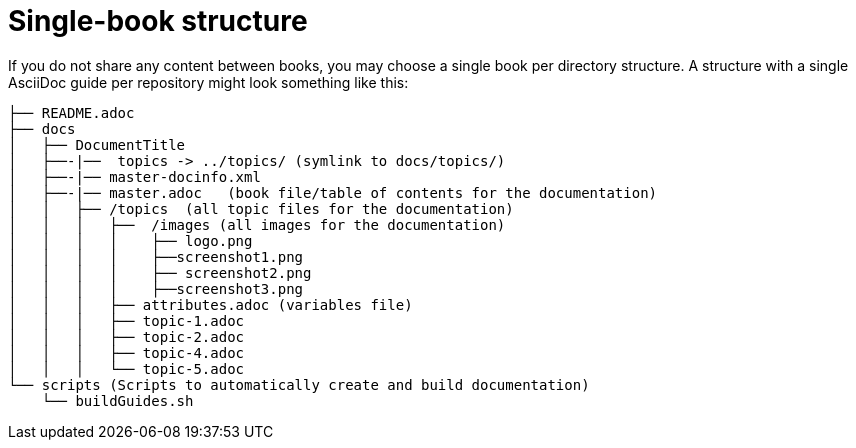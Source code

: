 [id="ccg-single-book-structure_{context}"]
= Single-book structure

If you do not share any content between books, you may choose a single book per directory structure.  A structure with a single AsciiDoc guide per repository might look something like this:

....
├── README.adoc
├── docs
│   ├── DocumentTitle
│   ├──-|──  topics -> ../topics/ (symlink to docs/topics/)
│   ├──-|── master-docinfo.xml
│   ├──-|── master.adoc   (book file/table of contents for the documentation)
│   │   ├── /topics  (all topic files for the documentation)
│   │   │   ├──  /images (all images for the documentation)
│   │   │   │    ├── logo.png
│   │   │   │    ├──screenshot1.png
│   │   │   │    ├── screenshot2.png
│   │   │   │    ├──screenshot3.png
│   │   │   ├── attributes.adoc (variables file)
│   │   │   ├── topic-1.adoc
│   │   │   ├── topic-2.adoc
│   │   │   ├── topic-4.adoc
│   │   │   └── topic-5.adoc
└── scripts (Scripts to automatically create and build documentation)
    └── buildGuides.sh
....

